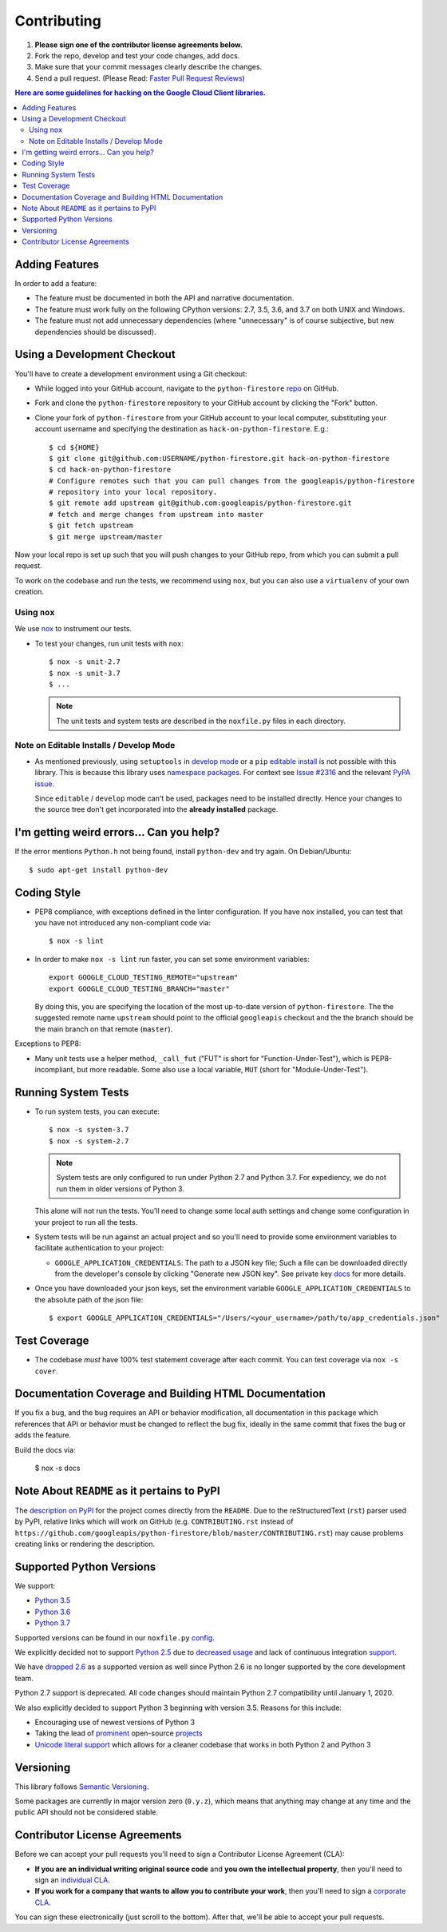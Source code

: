 .. Generated by synthtool. DO NOT EDIT!
############
Contributing
############

#. **Please sign one of the contributor license agreements below.**
#. Fork the repo, develop and test your code changes, add docs.
#. Make sure that your commit messages clearly describe the changes.
#. Send a pull request. (Please Read: `Faster Pull Request Reviews`_)

.. _Faster Pull Request Reviews: https://github.com/kubernetes/community/blob/master/contributors/guide/pull-requests.md#best-practices-for-faster-reviews

.. contents:: Here are some guidelines for hacking on the Google Cloud Client libraries.

***************
Adding Features
***************

In order to add a feature:

- The feature must be documented in both the API and narrative
  documentation.

- The feature must work fully on the following CPython versions:  2.7,
  3.5, 3.6, and 3.7 on both UNIX and Windows.

- The feature must not add unnecessary dependencies (where
  "unnecessary" is of course subjective, but new dependencies should
  be discussed).

****************************
Using a Development Checkout
****************************

You'll have to create a development environment using a Git checkout:

- While logged into your GitHub account, navigate to the
  ``python-firestore`` `repo`_ on GitHub.

- Fork and clone the ``python-firestore`` repository to your GitHub account by
  clicking the "Fork" button.

- Clone your fork of ``python-firestore`` from your GitHub account to your local
  computer, substituting your account username and specifying the destination
  as ``hack-on-python-firestore``.  E.g.::

   $ cd ${HOME}
   $ git clone git@github.com:USERNAME/python-firestore.git hack-on-python-firestore
   $ cd hack-on-python-firestore
   # Configure remotes such that you can pull changes from the googleapis/python-firestore
   # repository into your local repository.
   $ git remote add upstream git@github.com:googleapis/python-firestore.git
   # fetch and merge changes from upstream into master
   $ git fetch upstream
   $ git merge upstream/master

Now your local repo is set up such that you will push changes to your GitHub
repo, from which you can submit a pull request.

To work on the codebase and run the tests, we recommend using ``nox``,
but you can also use a ``virtualenv`` of your own creation.

.. _repo: https://github.com/googleapis/python-firestore

Using ``nox``
=============

We use `nox <https://nox.readthedocs.io/en/latest/>`__ to instrument our tests.

- To test your changes, run unit tests with ``nox``::

    $ nox -s unit-2.7
    $ nox -s unit-3.7
    $ ...

  .. note::

    The unit tests and system tests are described in the
    ``noxfile.py`` files in each directory.

.. nox: https://pypi.org/project/nox/

Note on Editable Installs / Develop Mode
========================================

- As mentioned previously, using ``setuptools`` in `develop mode`_
  or a ``pip`` `editable install`_ is not possible with this
  library. This is because this library uses `namespace packages`_.
  For context see `Issue #2316`_ and the relevant `PyPA issue`_.

  Since ``editable`` / ``develop`` mode can't be used, packages
  need to be installed directly. Hence your changes to the source
  tree don't get incorporated into the **already installed**
  package.

.. _namespace packages: https://www.python.org/dev/peps/pep-0420/
.. _Issue #2316: https://github.com/GoogleCloudPlatform/google-cloud-python/issues/2316
.. _PyPA issue: https://github.com/pypa/packaging-problems/issues/12
.. _develop mode: https://setuptools.readthedocs.io/en/latest/setuptools.html#development-mode
.. _editable install: https://pip.pypa.io/en/stable/reference/pip_install/#editable-installs

*****************************************
I'm getting weird errors... Can you help?
*****************************************

If the error mentions ``Python.h`` not being found,
install ``python-dev`` and try again.
On Debian/Ubuntu::

  $ sudo apt-get install python-dev

************
Coding Style
************

- PEP8 compliance, with exceptions defined in the linter configuration.
  If you have ``nox`` installed, you can test that you have not introduced
  any non-compliant code via::

   $ nox -s lint

- In order to make ``nox -s lint`` run faster, you can set some environment
  variables::

   export GOOGLE_CLOUD_TESTING_REMOTE="upstream"
   export GOOGLE_CLOUD_TESTING_BRANCH="master"

  By doing this, you are specifying the location of the most up-to-date
  version of ``python-firestore``. The the suggested remote name ``upstream``
  should point to the official ``googleapis`` checkout and the
  the branch should be the main branch on that remote (``master``).

Exceptions to PEP8:

- Many unit tests use a helper method, ``_call_fut`` ("FUT" is short for
  "Function-Under-Test"), which is PEP8-incompliant, but more readable.
  Some also use a local variable, ``MUT`` (short for "Module-Under-Test").

********************
Running System Tests
********************

- To run system tests, you can execute::

   $ nox -s system-3.7
   $ nox -s system-2.7

  .. note::

      System tests are only configured to run under Python 2.7 and
      Python 3.7. For expediency, we do not run them in older versions
      of Python 3.

  This alone will not run the tests. You'll need to change some local
  auth settings and change some configuration in your project to
  run all the tests.

- System tests will be run against an actual project and
  so you'll need to provide some environment variables to facilitate
  authentication to your project:

  - ``GOOGLE_APPLICATION_CREDENTIALS``: The path to a JSON key file;
    Such a file can be downloaded directly from the developer's console by clicking
    "Generate new JSON key". See private key
    `docs <https://cloud.google.com/storage/docs/authentication#generating-a-private-key>`__
    for more details.

- Once you have downloaded your json keys, set the environment variable 
  ``GOOGLE_APPLICATION_CREDENTIALS`` to the absolute path of the json file::

   $ export GOOGLE_APPLICATION_CREDENTIALS="/Users/<your_username>/path/to/app_credentials.json"


*************
Test Coverage
*************

- The codebase *must* have 100% test statement coverage after each commit.
  You can test coverage via ``nox -s cover``.

******************************************************
Documentation Coverage and Building HTML Documentation
******************************************************

If you fix a bug, and the bug requires an API or behavior modification, all
documentation in this package which references that API or behavior must be
changed to reflect the bug fix, ideally in the same commit that fixes the bug
or adds the feature.

Build the docs via:

   $ nox -s docs

********************************************
Note About ``README`` as it pertains to PyPI
********************************************

The `description on PyPI`_ for the project comes directly from the
``README``. Due to the reStructuredText (``rst``) parser used by
PyPI, relative links which will work on GitHub (e.g. ``CONTRIBUTING.rst``
instead of
``https://github.com/googleapis/python-firestore/blob/master/CONTRIBUTING.rst``)
may cause problems creating links or rendering the description.

.. _description on PyPI: https://pypi.org/project/google-cloud-firestore


*************************
Supported Python Versions
*************************

We support:

-  `Python 3.5`_
-  `Python 3.6`_
-  `Python 3.7`_

.. _Python 3.5: https://docs.python.org/3.5/
.. _Python 3.6: https://docs.python.org/3.6/
.. _Python 3.7: https://docs.python.org/3.7/


Supported versions can be found in our ``noxfile.py`` `config`_.

.. _config: https://github.com/googleapis/python-firestore/blob/master/noxfile.py

We explicitly decided not to support `Python 2.5`_ due to `decreased usage`_
and lack of continuous integration `support`_.

.. _Python 2.5: https://docs.python.org/2.5/
.. _decreased usage: https://caremad.io/2013/10/a-look-at-pypi-downloads/
.. _support: https://blog.travis-ci.com/2013-11-18-upcoming-build-environment-updates/

We have `dropped 2.6`_ as a supported version as well since Python 2.6 is no
longer supported by the core development team.

Python 2.7 support is deprecated. All code changes should maintain Python 2.7 compatibility until January 1, 2020.

We also explicitly decided to support Python 3 beginning with version
3.5. Reasons for this include:

-  Encouraging use of newest versions of Python 3
-  Taking the lead of `prominent`_ open-source `projects`_
-  `Unicode literal support`_ which allows for a cleaner codebase that
   works in both Python 2 and Python 3

.. _prominent: https://docs.djangoproject.com/en/1.9/faq/install/#what-python-version-can-i-use-with-django
.. _projects: http://flask.pocoo.org/docs/0.10/python3/
.. _Unicode literal support: https://www.python.org/dev/peps/pep-0414/
.. _dropped 2.6: https://github.com/googleapis/google-cloud-python/issues/995

**********
Versioning
**********

This library follows `Semantic Versioning`_.

.. _Semantic Versioning: http://semver.org/

Some packages are currently in major version zero (``0.y.z``), which means that
anything may change at any time and the public API should not be considered
stable.

******************************
Contributor License Agreements
******************************

Before we can accept your pull requests you'll need to sign a Contributor
License Agreement (CLA):

- **If you are an individual writing original source code** and **you own the
  intellectual property**, then you'll need to sign an
  `individual CLA <https://developers.google.com/open-source/cla/individual>`__.
- **If you work for a company that wants to allow you to contribute your work**,
  then you'll need to sign a
  `corporate CLA <https://developers.google.com/open-source/cla/corporate>`__.

You can sign these electronically (just scroll to the bottom). After that,
we'll be able to accept your pull requests.
